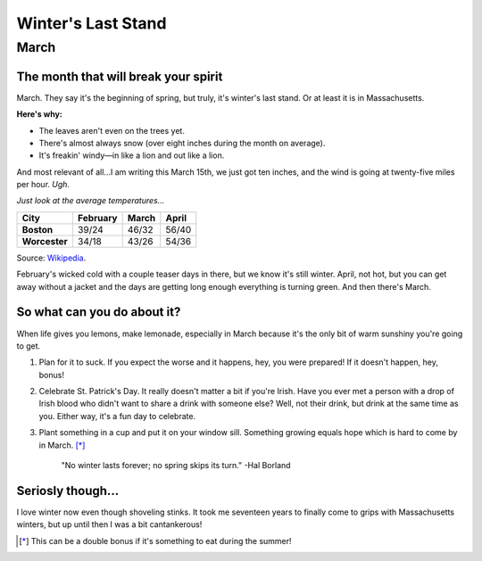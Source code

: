 =====================
Winter's Last Stand
=====================

March
+++++


The month that will break your spirit
--------------------------------------

March. They say it's the beginning of spring, but truly, it's winter's last stand. Or at least it is in Massachusetts.

**Here's why:**

- The leaves aren't even on the trees yet.
- There's almost always snow (over eight inches during the month on average).
- It's freakin' windy—in like a lion and out like a lion.

And most relevant of all...I am writing this March 15th, we just got ten inches, and the wind is going at twenty-five miles per hour. *Ugh*.

*Just look at the average temperatures...*

+---------------+---------------+---------------+---------------+
|**City**       |**February**   |**March**      |**April**      |
+===============+===============+===============+===============+
|**Boston**     |39/24          |46/32          |56/40          |   
+---------------+---------------+---------------+---------------+
|**Worcester**  |34/18          |43/26          |54/36          |
+---------------+---------------+---------------+---------------+
Source: Wikipedia_.

.. _Wikipedia: https://en.wikipedia.org/wiki/Climate_of_Massachusetts

February's wicked cold with a couple teaser days in there, but we know it's still winter. April, not hot, but you can get away without a jacket and the days are getting long enough everything is turning green. And then there's March.

.. image:: Notyetspring2.png

So what can you do about it?
-----------------------------

When life gives you lemons, make lemonade, especially in March because it's the only bit of warm sunshiny you're going to get.

1) Plan for it to suck. If you expect the worse and it happens, hey, you were prepared! If it doesn't happen, hey, bonus!
2) Celebrate St. Patrick's Day. It really doesn't matter a bit if you're Irish. Have you ever met a person with a drop of Irish blood who didn't want to share a drink with someone else? Well, not their drink, but drink at the same time as you. Either way, it's a fun day to celebrate.
3) Plant something in a cup and put it on your window sill. Something growing equals hope which is hard to come by in March. [*]_


	"No winter lasts forever; no spring skips its turn." -Hal Borland
	
Seriosly though...
-------------------
I love winter now even though shoveling stinks. It took me seventeen years to finally come to grips with Massachusetts winters, but up until then I was a bit cantankerous!

.. [*] This can be a double bonus if it's something to eat during the summer!


